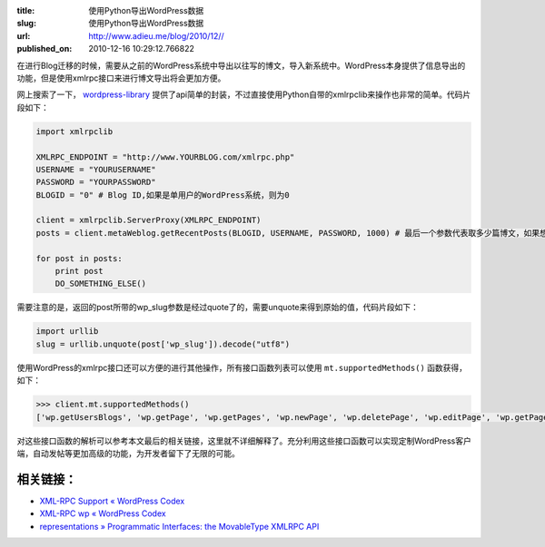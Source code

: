 :title: 使用Python导出WordPress数据
:slug: 使用Python导出WordPress数据
:url: http://www.adieu.me/blog/2010/12//
:published_on: 2010-12-16 10:29:12.766822

在进行Blog迁移的时候，需要从之前的WordPress系统中导出以往写的博文，导入新系统中。WordPress本身提供了信息导出的功能，但是使用xmlrpc接口来进行博文导出将会更加方便。

网上搜索了一下， `wordpress-library <http://code.google.com/p/wordpress-library/>`_ 提供了api简单的封装，不过直接使用Python自带的xmlrpclib来操作也非常的简单。代码片段如下：

.. sourcecode:: python

  import xmlrpclib

  XMLRPC_ENDPOINT = "http://www.YOURBLOG.com/xmlrpc.php"
  USERNAME = "YOURUSERNAME"
  PASSWORD = "YOURPASSWORD"
  BLOGID = "0" # Blog ID,如果是单用户的WordPress系统，则为0

  client = xmlrpclib.ServerProxy(XMLRPC_ENDPOINT)
  posts = client.metaWeblog.getRecentPosts(BLOGID, USERNAME, PASSWORD, 1000) # 最后一个参数代表取多少篇博文，如果想一次性获取全部博文，则将这个参数设为一个大数即可

  for post in posts:
      print post
      DO_SOMETHING_ELSE()

需要注意的是，返回的post所带的wp_slug参数是经过quote了的，需要unquote来得到原始的值，代码片段如下：

.. sourcecode:: python

  import urllib
  slug = urllib.unquote(post['wp_slug']).decode("utf8")

使用WordPress的xmlrpc接口还可以方便的进行其他操作，所有接口函数列表可以使用 ``mt.supportedMethods()`` 函数获得，如下：

.. sourcecode:: python

  >>> client.mt.supportedMethods()
  ['wp.getUsersBlogs', 'wp.getPage', 'wp.getPages', 'wp.newPage', 'wp.deletePage', 'wp.editPage', 'wp.getPageList', 'wp.getAuthors', 'wp.getCategories', 'wp.getTags', 'wp.newCategory', 'wp.deleteCategory', 'wp.suggestCategories', 'wp.uploadFile', 'wp.getCommentCount', 'wp.getPostStatusList', 'wp.getPageStatusList', 'wp.getPageTemplates', 'wp.getOptions', 'wp.setOptions', 'wp.getComment', 'wp.getComments', 'wp.deleteComment', 'wp.editComment', 'wp.newComment', 'wp.getCommentStatusList', 'wp.getMediaItem', 'wp.getMediaLibrary', 'wp.getPostFormats', 'blogger.getUsersBlogs', 'blogger.getUserInfo', 'blogger.getPost', 'blogger.getRecentPosts', 'blogger.getTemplate', 'blogger.setTemplate', 'blogger.newPost', 'blogger.editPost', 'blogger.deletePost', 'metaWeblog.newPost', 'metaWeblog.editPost', 'metaWeblog.getPost', 'metaWeblog.getRecentPosts', 'metaWeblog.getCategories', 'metaWeblog.newMediaObject', 'metaWeblog.deletePost', 'metaWeblog.getTemplate', 'metaWeblog.setTemplate', 'metaWeblog.getUsersBlogs', 'mt.getCategoryList', 'mt.getRecentPostTitles', 'mt.getPostCategories', 'mt.setPostCategories', 'mt.supportedMethods', 'mt.supportedTextFilters', 'mt.getTrackbackPings', 'mt.publishPost', 'pingback.ping', 'pingback.extensions.getPingbacks', 'demo.sayHello', 'demo.addTwoNumbers']

对这些接口函数的解析可以参考本文最后的相关链接，这里就不详细解释了。充分利用这些接口函数可以实现定制WordPress客户端，自动发帖等更加高级的功能，为开发者留下了无限的可能。

相关链接：
----------

* `XML-RPC Support « WordPress Codex <http://codex.wordpress.org/XML-RPC_Support>`_
* `XML-RPC wp « WordPress Codex <http://codex.wordpress.org/XML-RPC_wp>`_
* `representations » Programmatic Interfaces: the MovableType XMLRPC API <http://infinite-sushi.com/2005/12/programmatic-interfaces-the-movabletype-xmlrpc-api/>`_
